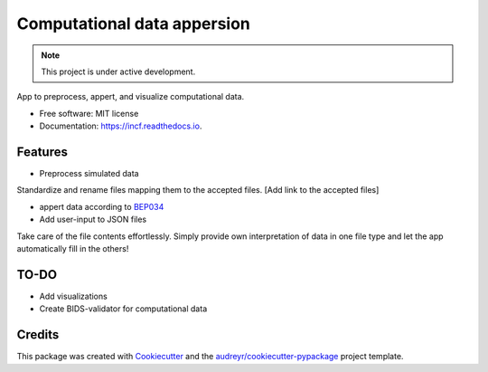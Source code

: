 ====
Computational data appersion
====

.. note::

   This project is under active development.

App to preprocess, appert, and visualize computational data.

* Free software: MIT license
* Documentation: https://incf.readthedocs.io.


Features
--------

* Preprocess simulated data
Standardize and rename files mapping them to the accepted files. [Add link to the accepted files]

* appert data according to `BEP034 <https://docs.google.com/document/d/1NT1ERdL41oz3NibIFRyVQ2iR8xH-dKY-lRCB4eyVeRo/edit?usp=sharing/>`_

* Add user-input to JSON files
Take care of the file contents effortlessly. Simply provide own interpretation of data in one file type and let the app automatically fill in the others!

TO-DO
-------

* Add visualizations
* Create BIDS-validator for computational data


Credits
-------

This package was created with Cookiecutter_ and the `audreyr/cookiecutter-pypackage`_ project template.

.. _Cookiecutter: https://github.com/audreyr/cookiecutter
.. _`audreyr/cookiecutter-pypackage`: https://github.com/audreyr/cookiecutter-pypackage
